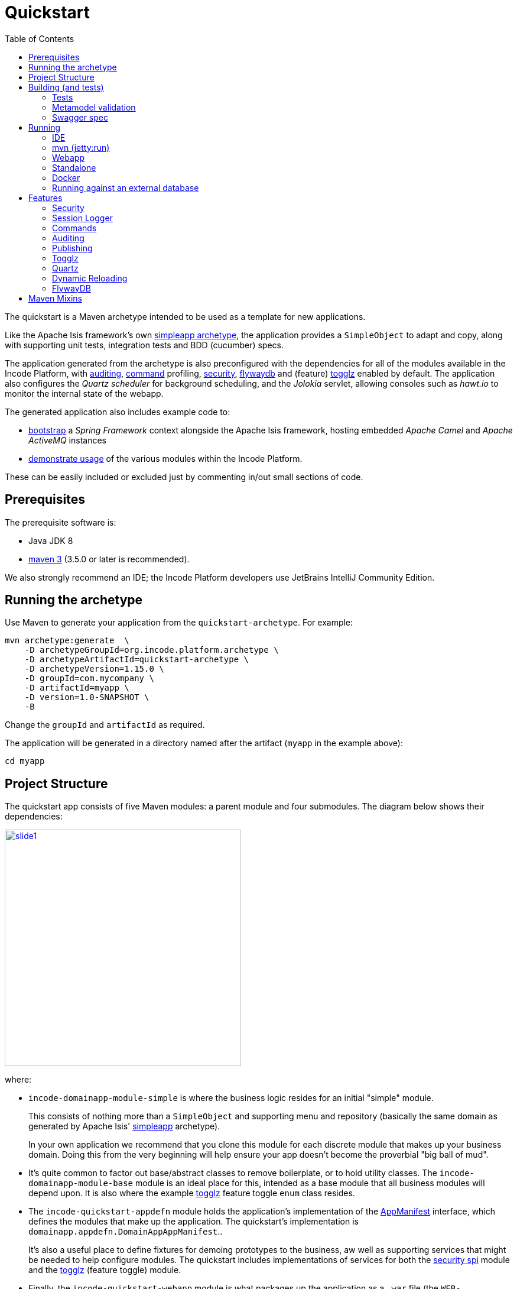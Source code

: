 [[quickstart]]
= Quickstart
:_basedir: ../../
:_imagesdir: _images/
:toc:



The quickstart is a Maven archetype intended to be used as a template for new applications.

Like the Apache Isis framework's own link:http://isis.apache.org#guides/ugfun/ugfun.html#_ugfun_getting-started_simpleapp-archetype[simpleapp archetype], the application provides a `SimpleObject` to adapt and copy, along with supporting unit tests, integration tests and BDD (cucumber) specs.

The application generated from the archetype is also preconfigured with the dependencies for all of the modules available in the Incode Platform, with xref:../modules/spi/audit/spi-audit.adoc#[auditing], xref:../modules/spi/command/spi-command.adoc#[command] profiling, xref:../modules/spi/security/spi-security.adoc#[security], xref:../modules/ext/flywaydb/ext-flywaydb.adoc#[flywaydb] and (feature) xref:../modules/ext/togglz/ext-togglz.adoc#[togglz] enabled by default.
The application also configures the _Quartz scheduler_ for background scheduling, and the _Jolokia_ servlet, allowing consoles such as _hawt.io_ to monitor the internal state of the webapp.

The generated application also includes example code to:

* xref:quickstart-with-embedded-camel.adoc#[bootstrap] a _Spring Framework_ context alongside the Apache Isis framework, hosting embedded _Apache Camel_ and _Apache ActiveMQ_ instances

* xref:quickstart-with-example-usage.adoc#[demonstrate usage] of the various modules within the Incode Platform.

These can be easily included or excluded just by commenting in/out small sections of code.


[[__quickstart_prerequisites]]
== Prerequisites

The prerequisite software is:

* Java JDK 8
* http://maven.apache.org[maven 3] (3.5.0 or later is recommended).


We also strongly recommend an IDE;
the Incode Platform developers use JetBrains IntelliJ Community Edition.


[[__quickstart_running-the-archetype]]
== Running the archetype

Use Maven to generate your application from the `quickstart-archetype`.
For example:

[source,bash]
----
mvn archetype:generate  \
    -D archetypeGroupId=org.incode.platform.archetype \
    -D archetypeArtifactId=quickstart-archetype \
    -D archetypeVersion=1.15.0 \
    -D groupId=com.mycompany \
    -D artifactId=myapp \
    -D version=1.0-SNAPSHOT \
    -B
----

Change the `groupId` and `artifactId` as required.

The application will be generated in a directory named after the artifact (`myapp` in the example above):

[source]
----
cd myapp
----



[[__quickstart_project-structure]]
== Project Structure

The quickstart app consists of five Maven modules: a parent module and four submodules.
The diagram below shows their dependencies:

image::{_imagesdir}project-structure/module-dependencies/slide1.png[width="400px",link="{_imagesdir}project-structure/module-dependencies/slide1.png"]

where:

* `incode-domainapp-module-simple` is where the business logic resides for an initial "simple" module. +
+
This consists of nothing more than a `SimpleObject` and supporting menu and repository (basically the same domain as generated by Apache Isis' link:http://isis.apache.org/guides/ugfun/ugfun.html#_ugfun_getting-started_simpleapp-archetype[simpleapp] archetype). +
+
In your own application we recommend that you clone this module for each discrete module that makes up your business domain.
Doing this from the very beginning will help ensure your app doesn't become the proverbial "big ball of mud".

* It's quite common to factor out base/abstract classes to remove boilerplate, or to hold utility classes.
The `incode-domainapp-module-base` module is an ideal place for this, intended as a base module that all business modules will depend upon.
It is also where the example xref:../modules/ext/togglz/ext-togglz.adoc#[togglz] feature toggle `enum` class resides.

* The `incode-quickstart-appdefn` module holds the application's implementation of the link:http://isis.apache.org/guides/rgcms/rgcms.html#_rgcms_classes_AppManifest-bootstrapping[AppManifest] interface, which defines the modules that make up the application.
The quickstart's implementation is `domainapp.appdefn.DomainAppAppManifest`.. +
+
It's also a useful place to define fixtures for demoing prototypes to the business, aw well as supporting services that might be needed to help configure modules.
The quickstart includes implementations of services for both the xref:../modules/spi/security/spi-security.adoc#[security spi] module and the xref:../modules/ext/security/ext-togglz.adoc#[togglz] (feature toggle) module.

* Finally, the `incode-quickstart-webapp` module is what packages up the application as a `.war` file (the `WEB-INF/web.xml` shown in the diagram actually lives in this module).
There's very little Java code in this module: the most significant class is `DomainAppWicketApplication` (extends `IsisWicketApplication`), required by the link:http://isis.apache.org/guides/ugvw/ugvw.html[Wicket viewer].


You'll want to load the generated app into an IDE; the figure below shows the app as loaded into IntelliJ:

image::{_imagesdir}project-structure/quickstart-app-loaded-into-intellij.png[width="800px",link="{_imagesdir}project-structure/quickstart-app-loaded-into-intellij.png"]

by default the `example` modules are excluded from the project:

See the Apache Isis documentation for link:http://isis.apache.org/guides/dg/dg.html#__dg_ide_intellij_importing-maven-modules[further guidance].



[[__quickstart_building]]
== Building (and tests)


To build the generated app:

[source]
----
mvn clean install
----

This will compile the code and automatically run all tests (discussed in more detail xref:quickstart.adoc#__quickstart_building_tests[below]), and it also package up the application as a WAR file (namely, `webapp/target/myapp.war`).



[[__quickstart_building_tests]]
=== Tests

The generated application includes unit tests, integration tests and BDD cucumber specifications.
All of these are executed using the surefire plugin, which is configured to follow a naming convention:

.Test configurations
[cols="^.^2,^.^2a,<.^3a,<.^2a,<.^2a", options="header"]
|===

^.>| Test type
^.>| Naming convention
^.>| Used in Module(s)
^.>| Disabled using
^.>| Generated Reports

| Unit tests
| `*_Test`
|`module-simple`
| `-DskipUT`
| `target/surefire-unittest-reports`

| Integration tests
| `*_IntegTest`
| `module-simple`; `appdefn`
| `-DskipIT`
| `target/surefire-integtest-reports`

| BDD specs
| `*_IntegBddSpec`
| `appdefn`
| `-DskipBS`
| `target/surefire-integbddspecs-reports`

|===

It's also possible to disable all tests using the usual `-DskipTests` flag.

The reports are generated relative to the module that contains the tests.
Such reports can be picked up by your continuous integration server.

In addition, the BDD specs also generate a (very simple) website at `target/cucumber-html-report/index.html`, and a (much richer) website at `target/cucumber-reports/cucumber-html-reports/overview-features.html`.

image::{_imagesdir}build/tests/cucumber-report.png[width="800px",link="{_imagesdir}build/tests/cucumber-report.png"]


One thing to be aware of: if a unit test or integration test fails, then the build will break.
However, note that if a BDD spec "fails" (eg due to a missing binding), then the build continues; the failure is shown in the generated cucumber report instead.

The configuration of tests in the Maven `pom.xml` project files is done using the _surefire_ and _cucumberreporting_ maven mixins, discussed xref:quickstart.adoc#__quickstart_maven-mixins[below].



[[__quickstart_building-and-running_metamodel-validation]]
=== Metamodel validation

The generated application also configures the link:http://isis.apache.org/guides/rgmvn/rgmvn.html[Apache Isis maven plugin] to link:http://isis.apache.org/guides/rgmvn/rgmvn.html#_rgmvn_validate[validate] the domain application.
For example, if a supporting method for an action `findByName` is misspelt, then this will be reported and the build will fail.
In the quickstart app the metamodel validation plugin is configured in the `module-simple` module.

Running metamodel validation does require bootstrapping the application, so will lengthen the overall build time.
If required, the metamodel validation can be skipped using `-Dskip.isis-validate`.

The configuration in the Maven `pom.xml` project files is done using the _isis-validate mavenmixin_, discussed xref:quickstart.adoc#__quickstart_maven-mixins[below].



[[__quickstart_building-and-running_swagger-spec]]
=== Swagger spec

The generated application also configures the link:http://isis.apache.org/guides/rgmvn/rgmvn.html[Apache Isis maven plugin] to link:http://isis.apache.org/guides/rgmvn/rgmvn.html#_rgmvn_swagger[generate a Swagger spec] file.
This can, for example, be used to generate stubs in various programming languages.

In the quickstart app, the plugin is configured to run in the `appdefn` module (so providing a single spec for the entire app).
The configuration is done using the _isis-swagger_ mavenmixin, discussed xref:quickstart.adoc#__quickstart_maven-mixins[below].

Generating the swagger spec does require bootstrapping the application, so will lengthen the overall build time.
If reuired, the swagger generation can be skipped using `-Dskip.isis-swagger`.

When run, it generates swagger files in `target/generated-resources/isis-swagger`, relative to module that configures the plugin.




[[__quickstart_running]]
== Running

There are a number of ways that you can run your application.


[[__quickstart_running_ide]]
=== IDE

When developing an Apache Isis application, you'll typically want to run the app from within the IDE.
Not only does this reduce the feedback loop (no need to package and deploy, for example), you can also very easily set up debugging breakpoints and the like.

To run the app from the IDE, we use Apache Isis' `org.apache.isis.WebServer`, which runs the app as a command line application.
This starts up an embedded Jetty instance configured to run the webapp.

For example, here's the launch configuration to run the generated application from IntelliJ:

image::{_imagesdir}running/ide/intellij-run-configuration.png[width="800px",link="{_imagesdir}running/ide/intellij-run-configuration.png"]

That is to say:

* main-class: `org.apache.isis.WebServer`
* program args: `-m domainapp.appdefn.DomainAppAppManifest`

using:

[source,java]
----
mvn -Denhance -Dskip.default datanucleus:enhance -T1C -o
----

run against the parent pom to enhance the JDO domain entities.
See the Apache Isis documentation for link:http://isis.apache.org/guides/dg/dg.html#http://isis.apache.org/guides/dg/dg.html#__dg_ide_intellij_running[further guidance].

When the application is started this way, it runs without any fixtures, that is, using `domainapp.appdefn.DomainAppAppManifest` configured in `webapp/WEB-INF/isis.properties`.
The only user account that is available therefore is the default superuser provided by the xref:../modules/spi/security/spi-security.adoc#[security module], namely `isis-module-security-admin`/`pass`.


image::{_imagesdir}running/ide/run-app-login-isis-module-security-admin.png[width="800px",link="{_imagesdir}running/ide/run-app-login-isis-module-security-admin.png"]

The home page shows only the security module's menu, not the domain app's entities (`SimpleObject`'s menu etc):

image::{_imagesdir}running/ide/run-app-home-page-isis-module-security-admin.png[width="800px",link="{_imagesdir}running/ide/run-app-home-page-isis-module-security-admin.png"]


Manually setting up a user and permissions to be able to access the business domain would be tedious to say the least.
So instead we can use an extended version of the app manifest which will also run some fixtures.
These set up a user account and also some dummy data.


For example, here's the updated launch configuration using the app manifest:

image::{_imagesdir}running/ide/intellij-run-configuration-with-fixtures.png[width="800px",link="{_imagesdir}running/ide/intellij-run-configuration-with-fixtures.png"]

That is to say:

* program args: `-m domainapp.appdefn.DomainAppAppManifestWithFixtures`

which supplies additional fixtures using:

[source,java]
----
@Override
protected void overrideFixtures(final List<Class<? extends FixtureScript>> fixtureScripts) {
    fixtureScripts.add(SimpleObject_data.PersistScript.class);
    fixtureScripts.add(SeedSuperAdministratorRoleAndSvenSuperUser.class);
}
----

When we run the app again, we can now log in using a new `sven/pass` user account:

image::{_imagesdir}running/ide/run-app-login.png[width="800px",link="{_imagesdir}running/ide/run-app-login.png"]

The home page now shows a `Simple Objects` menu:

image::{_imagesdir}running/ide/run-app-home-page.png[width="800px",link="{_imagesdir}running/ide/run-app-home-page.png"]

from whence we can access the ``SimpleObject``s also created by the fixture:

image::{_imagesdir}running/ide/run-app-SimpleObject.png[width="800px",link="{_imagesdir}running/ide/run-app-SimpleObject.png"]

Note also the additional menus on the right-hand side to access other modules set up and accessible to the `sven` superuser.
These are discussed in more detail xref:quickstart.adoc#__quickstart_features[below].




[[__quickstart_running_mvn]]
=== mvn (jetty:run)

If you want to run the application without even loading it into the IDE, then you can do this using the maven Jetty plugin:

[source]
----
mvn -pl webapp jetty:run
----

The "-pl webapp" argument indicates that the command is run in the "webapp" subdirectory/submodule.

However, note that this will run with the standard `DomainAppAppManifest`, as configured in `WEB-INF/isis.properties`; the only user account is `isis-module-security-admin`.

More than likely you'll want to override the manifest; you can do this using a system property.
For example:

[source]
----
 mvn -pl webapp jetty:run \
         -Disis.appManifest=domainapp.appdefn.DomainAppAppManifestWithFixtures
----


The configuration in the Maven `pom.xml` project files for the jetty plugin that provides this feature is done using the _jettywar_ mavenmixin, discussed xref:quickstart.adoc#__quickstart_maven-mixins[below].


[[__quickstart_running_webapp]]
=== Webapp

The application can also be run in a servlet container, using the `.war` file generated from the usual build.
For example:

[source,bash]
----
mvn install \
     -DskipTests -Dskip.isis-validate -Dskip.isis-swagger
----

will result in a `xxx-webapp-1.0-SNAPSHOT.war` (where xxx is the project's `artifactId`) generated in `webapp/target`.
This can then be deployed to the servlet container in the normal way.
For example, if deploying to http://tomcat.apache.org[Apache Tomcat], just copy to the `$TOMCAT_HOME/webapps/` directory.

If you want to change the manifest (or any other property), it is possible to override the configuration externally.
See the Apache Isis docs for link:http://isis.apache.org/guides/ugbtb/ugbtb.html#_ugbtb_deployment_tomcat[further guidance].

The configuration in the Maven `pom.xml` project files for maven's war plugin is done using the _jettywar_ mavenmixin, discussed xref:quickstart.adoc#__quickstart_maven-mixins[below].


[[__quickstart_running_standalone]]
=== Standalone

Yet another alternative is to build the webapp to run standalone as a single "uber-jar", once again using Jetty as an embedded instance.
This could be useful for example to distribute standalone prototype of your application for review.

Building the standalone jar is done by setting the `-Dmavenmixin-jettyconsole` property.
For example:

[source,bash]
----
mvn install \
    -Dmavenmixin-jettyconsole \
    -DskipTests -Dskip.isis-validate -Dskip.isis-swagger
----

will result in a `xxx-webapp-1.0-SNAPSHOT-jetty-console.war` (where xxx is the project's `artifactId`) generated in `webapp/target`.
This can then be running using java, for example:

[source,bash]
----
java -jar webapp/target/myapp-webapp-1.0-SNAPSHOT-jetty-console.war
----

This displays a Swing UI from which the webapp can be started.

image::{_imagesdir}running/jetty-console/jetty-console-ui.png[width="400px",link="{_imagesdir}running/jetty-console/jetty-console-ui.png"]


It's also possible to run headless, or to change the port.
And again, the manifest can be changed using a system property.
For example:

[source,bash]
----
java -Disis.appManifest=domainapp.appdefn.DomainAppAppManifestWithFixtures \
     -jar webapp/target/myapp-webapp-1.0-SNAPSHOT-jetty-console.war \
          --headless \
          --port 9090
----


The configuration in the Maven `pom.xml` project files for the jettyconsole plugin that provides this feature is done using the _jettyconsole_ mavenmixin, discussed xref:quickstart.adoc#__quickstart_maven-mixins[below].



[[__quickstart_running_docker]]
=== Docker

Finally, it's also possible to package up and run the webapp as a Docker container.

* to package the webapp as a Docker image:
+
[source,bash]
----
mvn install \
    -Dmavenmixin-docker -Ddocker-plugin.imageName=mycompany/myapp \
    -DskipTests -Dskip.isis-vaidate -Dskip.isis-swagger
----
+
where "imageName" is anything you want. +
+
The configuration for the docker plugin is done using the _docker_ mavenmixin, discussed xref:quickstart.adoc#__quickstart_maven-mixins[below].


* and to run it:

+
[source,bash]
----
docker container run -p 8080:8080 -d mycompany/myapp
----


[NOTE]
====
On Windows, you may need to enable the Docker daemon first, otherwise the "mvn install" command above will fail:

image::{_imagesdir}running/docker/on-windows/010-docker-localhost-2375.png[width="400px",link="{_imagesdir}running/docker/on-windows/010-docker-localhost-2375.png"]

You might also need to ensure that the "Unidentified networks" are configured to be private:

image::{_imagesdir}running/docker/on-windows/026-docker-nat-private.png[width="400px",link="{_imagesdir}running/docker/on-windows/026-docker-nat-private.png"]

This can be done using the "Local Security Policy" application.
====


This will bootstrap the application; `docker container ps` will show all running containers.
Alternatively, Kitematic provides a simple UI to view and interact with running containers:

image::{_imagesdir}running/docker/kitematic.png[width="600px",link="{_imagesdir}running/docker/kitematic.png"]

When the application is started this way, it runs without any fixtures.
There are a variety of ways to override this but these easiest is probably to use the `$ISIS_OPT` environment variable, a set of key:value pairs concatenated together.

The `scripts/rundocker.sh` script is a simple wrapper that reads all properties from an externally specified configuration file and starts the docker container correctly.
For example:

[source,bash]
----
pushd scripts
rundocker.sh test/myapp isis-overrides.properties -p 8080:8080
popd
----

where

* `test/myapp` is the name of the image to be run

* `-p 8080:8080` is passed through to the `docker run` command


See the Apache Isis docs for link:http://isis.apache.org/guides/ugbtb/ugbtb.html#_ugbtb_deployment_docker[further guidance] on deploying with Docker.




=== Running against an external database

All of the examples listed above run the application against an in-memory HSQLDB database.
Obviously though at some point you'll want to persist your data against an external database.

To do so just requires that overriding four configuration properties that specify the JDBC driver, JDBC URL, user and password.
It also (of course) requires that the JDBC driver is configured as a `<dependency>` in the webapp's `pom.xml`.


For example, to run the quickstart application against SQL Server:

* create a new and empty database, eg `myappdb`, with corresponding user and password, `myappdbo/s3cr3t!`, say.

* link:https://docs.microsoft.com/en-us/sql/connect/jdbc/using-the-jdbc-driver[download] the `mssql-jdbc-6.2.1.jre8.jar` driver, and install locally using: +
+
[source,bash]
----
mvn install:install-file -Dfile=mssql-jdbc-6.2.1.jre8.jar \
                     -DgroupId=com.microsoft.sqlserver \
                     -DartifactId=jdbc \
                     -Dversion=6.2.1 \
                     -Dpackaging=jar
----

* edit the `webapp/pom.xml` to include the sqljdbc4 driver: +
+
[source,xml]
----
<profile>
    <id>jdbc-mssql</id>
    <activation>
        <property>
            <name>!skip.jdbc-mssql</name>
        </property>
    </activation>
    <dependencies>
       <dependency>
           <groupId>com.microsoft.sqlserver</groupId>
           <artifactId>jdbc</artifactId>
           <version>6.2.1</version>
       </dependency>
    </dependencies>
</profile>
----

* change (by simply editing in `isis.properties`) or override (eg by passing in as `-D` system properties) the following configuration properties:
+
[source,properties]
----
isis.persistor.datanucleus.impl.javax.jdo.option.ConnectionDriverName=com.microsoft.sqlserver.jdbc.SQLServerDriver
isis.persistor.datanucleus.impl.javax.jdo.option.ConnectionURL=jdbc:sqlserver://localhost:1433;instance=.;databaseName=myappdb
isis.persistor.datanucleus.impl.javax.jdo.option.ConnectionUserName=myappdbo
isis.persistor.datanucleus.impl.javax.jdo.option.ConnectionPassword=s3cr3t!
----


For example, an IntelliJ launch configuration can specify system properties:

image::{_imagesdir}running/external-db/intellij-run-configuration-with-jdbc-overrides.png[width="600px",link="{_imagesdir}running/external-db/intellij-run-configuration-with-jdbc-overrides.png"]

where the system properties dialog is:

image::{_imagesdir}running/external-db/intellij-run-configuration-with-jdbc-overrides-system-properties.png[width="600px",link="{_imagesdir}running/external-db/intellij-run-configuration-with-jdbc-overrides-system-properties.png"]


When the application has started the tables should have been automatically created (by virtue of the `isis.persistor.datanucleus.impl.datanucleus.schema.autoCreateAll=true` configuration property in `isis.properties`):

image::{_imagesdir}running/external-db/sqlserver-tables-automatically-created.png[width="400px",link="{_imagesdir}running/external-db/sqlserver-tables-automatically-created.png"]

with 10 `SimpleObject` instances created through the fixture:

image::{_imagesdir}running/external-db/sqlserver-table-SimpleObject.png[width="500px",link="{_imagesdir}running/external-db/sqlserver-table-SimpleObject.png"]


[TIP]
====
If running against a persistent datastore, then remember that the fixture script should only be run the very first time you run up the application.
Thereafter, switch to the regular app manifest (`domainapp.appdefn.DomainAppAppManifest`); otherwise you'll likely get INSERT errors on start up (trying to re-insert the same dummy data).
====

[[__quickstart_features]]
== Features

Now we've explored how to run the application, let's explore some of the features already configured in the quickstart.


[[__quickstart_features_security]]
=== Security

The xref:../modules/spi/security/spi-security.adoc#[security module] provides authentication and authorisation, implemented by an link:http://shiro.apache.org[Apache Shiro] Realm:

[source,ini]
.WEB-INF/shiro.ini file
----
incodePlatformSpiSecurityRealm=org.isisaddons.module.security.shiro.IsisModuleSecurityRealm
securityManager.realms = $incodePlatformSpiSecurityRealm

authenticationStrategy=org.isisaddons.module.security.shiro.AuthenticationStrategyForIsisModuleSecurityRealm
securityManager.authenticator.authenticationStrategy = $authenticationStrategy
----

Each logged-in user has a corresponding `ApplicationUser` account, accessible from the "me" menu item:

image::{_imagesdir}features/security/me-menu-item.png[width="600px",link="{_imagesdir}features/security/me-menu-item.png"]

which shows the current user:

image::{_imagesdir}features/security/application-user.png[width="600px",link="{_imagesdir}features/security/application-user.png"]

Other functionality is available from the security menu:

image::{_imagesdir}features/security/security-menu.png[width="600px",link="{_imagesdir}features/security/security-menu.png"]


Note that the security seed data (defined in the `SeedSuperAdministratorRoleAndSvenSuperUser` fixture) also sets up a role required by the xref:../modules/ext/togglz/ext-togglz.adoc#[togglz module], also see xref:quickstart.adoc#__quickstart_features_togglz[below].



[[__quickstart_features_session-logger]]
=== Session Logger

The xref:../modules/ext/sessionlogger/ext-sessionlogger.adoc#[session logger] module records each user session as the user logs in or logs out (or is timed out automatically).

The session logger menu items are on the _Activity_ menu:

image::{_imagesdir}features/sessionlogger/find-sessions.png[width="600px",link="{_imagesdir}features/sessionlogger/find-sessions.png"]

Sessions can be searched by date/time and user:

image::{_imagesdir}features/sessionlogger/find-sessions-prompt.png[width="600px",link="{_imagesdir}features/sessionlogger/find-sessions-prompt.png"]

returning matching sessions:

image::{_imagesdir}features/sessionlogger/session-list.png[width="600px",link="{_imagesdir}features/sessionlogger/session-list.png"]

which can be drilled into:

image::{_imagesdir}features/sessionlogger/session-object.png[width="600px",link="{_imagesdir}features/sessionlogger/session-object.png"]




[[__quickstart_features_commands]]
=== Commands

The xref:../modules/ext/command/ext-command.adoc#[session logger] module captures actions and property edits as persistent `Command` objects.
These commands represent the _intention_ to invoke the action/edit the property, rather than the action invocation/property edit itself.

The quickstart app (when using the fixtures) disables commands "globally" in the app manifest:

[source,ini]
.DomainAppAppManifestWithFixtures
----
protected void disableAuditingAndCommandAndPublishGlobally(final Map<String, String> configurationProperties) {
    ...
    configurationProperties.put("isis.services.command.actions","none");
    configurationProperties.put("isis.services.command.properties","none");
    ...
}
----

but the `SimpleObject` domain object re-enables command reification for both editing of the `notes` property;

[source,java]
----
    @Property(
            ...
            command = CommandReification.ENABLED,
            ...
    )
    private String notes;
----

and for invoking the `updateName` action:

[source,java]
----
@Action(
        ...
        command = CommandReification.ENABLED,
        ...
)
public SimpleObject updateName( ... ) {  ... }
----

Persisted `Command` objects can be accessed in several ways.
One option is to use the _Activity_ menu:

image::{_imagesdir}features/command/find-commands.png[width="600px",link="{_imagesdir}features/command/find-commands.png"]

Alternatively, recent commands executed by an end-user can be found via their coresponding `ApplicationUser` object:

image::{_imagesdir}features/command/recent-commands-by-user.png[width="600px",link="{_imagesdir}features/command/recent-commands-by-user.png"]


For example, invoking the `SimpleObject#updateName()` action:

image::{_imagesdir}features/command/SimpleObject-updateName.png[width="600px",link="{_imagesdir}features/command/SimpleObject-updateName.png"]

results in this `Command`:

image::{_imagesdir}features/command/Command-object.png[width="600px",link="{_imagesdir}features/command/Command-object.png"]



Using commands it's also possible to defer their invocation to be run in the background, either using link:http://isis.apache.org/guides/rgant/rgant.html#_rgant-Action_command[`@Action#commandExecuteIn()`] or using the link:http://isis.apache.org/guides/rgsvc/rgsvc.html#_rgsvc_spi_BackgroundService[`BackgroundService`].
The xref:../modules/ext/quartz/ext-quartz.adoc#[quartz] module is configured in the webapp to run such background commands, see xref:quickstart.adoc#__quickstart_features_quartz[below] for details.



[[__quickstart_features_auditing]]
=== Auditing

Where xref:quickstart.adoc#__quickstart_features_commands[command]s capture the intention of a user to invoke an action/edit a property, audit records (as provided by the xref:../modules/spi/audit/spi-audit.adoc#[audit module]) capture the effect of performing such an interaction.
With the quickstart app configuring both commands and audits, this provides excellent traceability of cause-and-effect.

The quickstart app (when using the fixtures) disables auditing "globally" in the app manifest:

[source,ini]
.DomainAppAppManifestWithFixtures
----
protected void disableAuditingAndCommandAndPublishGlobally(final Map<String, String> configurationProperties) {
    configurationProperties.put("isis.services.audit.objects","none");
    ...
}
----

but the `SimpleObject` re-enables auditing using:

[source,java]
----
@DomainObject(
        auditing = Auditing.ENABLED
)
public class SimpleObject ...  { ... }
----

For example, invoking the `SimpleObject#updateName()` action (the example given above while discussing xref:quickstart.adoc#__quickstart_features_commands[command]s) persists a corresponding a `Command`, and which also shows the corresponding audit entries:

image::{_imagesdir}features/audit/command-and-audit.png[width="600px",link="{_imagesdir}features/audit/command-and-audit.png"]

In this case there is just one `AuditEntry` object:

image::{_imagesdir}features/audit/audit-entry.png[width="600px",link="{_imagesdir}features/audit/audit-entry.png"]



[[__quickstart_features_publishing]]
=== Publishing

Publishing and xref:quickstart.adoc#__quickstart_features_commands[commands] share some similarities: both create an XML representation of an action invocation or property edit.
However, whereas a `Command` represents the _intention_ to invoke the action, with publishing the serialized XML also captures the result of the invocation and some basic metrics.

The main use case of the Apache Isis link:http://isis.apache.org/guides/rgsvc/rgsvc.html#_rgsvc_persistence-layer-spi_PublisherService[`PublisherService`] SPI is to be able facilitate message exchange between external systems.

The quickstart app (when using the fixtures) disables publishing "globally" in the app manifest:

[source,ini]
.DomainAppAppManifestWithFixtures
----
protected void disableAuditingAndCommandAndPublishGlobally(final Map<String, String> configurationProperties) {
    ...
    configurationProperties.put("isis.services.publish.objects","none");
    configurationProperties.put("isis.services.publish.actions","none");
    configurationProperties.put("isis.services.publish.properties","none");
}
----

but the `SimpleObject` domain object re-enables publishing for both editing of the `notes` property;

[source,java]
----
@Property(
        ...
        publishing = Publishing.ENABLED
)
private String notes;
----

and for invoking the `updateName` action:

[source,java]
----
@Action(
        ...
        publishing = Publishing.ENABLED
)
public SimpleObject updateName( ... ) {  ... }
----

The quickstart supports publishing] only in so far as it uses the default implementation of link:http://isis.apache.org/guides/rgsvc/rgsvc.html#_rgsvc_persistence-layer-spi_PublisherService[PublisherService] provided by Apache Isis itself; which is to say that the published message is just logged.

The provided logging configuration:

[source,ini]
.WEB-INF/logging.properties
----
...
log4j.appender.PublisherServiceLogging=org.apache.log4j.FileAppender
log4j.appender.PublisherServiceLogging.File=./logs/PublisherServiceLogging.log
...
log4j.logger.org.apache.isis.applib.services.publish.PublisherServiceLogging=DEBUG,PublisherServiceLogging
...
----

will log to the `webapp/logs` directory:

image::{_imagesdir}features/publish/publish-log.png[width="600px",link="{_imagesdir}features/publish/publish-log.png"]



Configuring the quickstart app to run with xref:quickstart-with-embedded-camel.adoc#__quickstart-with-embedded-camel_including-the-example-modules[embedded camel] includes the xref:../modules/spi/publishmq/spi-publishmq[publishmq] module which publishes to an ActiveMQ queue.



[[__quickstart_features_togglz]]
=== Togglz

Feature toggles are a link:https://martinfowler.com/articles/feature-toggles.html[technique] with various use cases, one of which is to allow functionality to be rolled out partially, eg for feedback.
The xref:../modules/ext/togglz/ext-togglz.adoc#[togglz module] provides support for this (leveraging the xref:../modules/dom/settings/dom-settings.adoc#[settings module] for feature persistence.

The quickstart integrates this module, and demonstrates its usage in the `SimpleObjectMenu`:

[source,java]
.SimpleObjectMenu (in module-simple)
----
public class SimpleObjectMenu {

    public List<SimpleObject> listAll() { ... }

    public List<SimpleObject> findByName( ... ) { ... }
    public boolean hideFindByName() {
        return ! TogglzFeature.findByName.isActive();
    }

    public SimpleObject create( ... ) { ... }
    public boolean hideCreate() {
        return ! TogglzFeature.SimpleObject_create.isActive();
    }

    ...
}
----

where `TogglzFeature` is this enum:

[source,java]
.TogglzFeature (in module-base)
----
public enum TogglzFeature implements org.togglz.core.Feature {

    @Label("Enable SimpleObject#create")
    @EnabledByDefault
    SimpleObject_create,

    @Label("Enable SimpleObject#findByName")
    SimpleObject_findByName;

    public boolean isActive() {
        return FeatureContext.getFeatureManager().isActive(this);
    }
}
----

Because the `SimpleObject_findByName` feature toggle is disabled, the corresponding action is hidden:

image::{_imagesdir}features/togglz/feature-disabled.png[width="300px",link="{_imagesdir}features/togglz/feature-disabled.png"]


Users with the `isis-module-togglz-admin` role can change feature toggles dynamically:

image::{_imagesdir}features/togglz/feature-toggles-menu.png[width="300px",link="{_imagesdir}features/togglz/feature-toggles-menu.png"]

which brings up the togglz console:

image::{_imagesdir}features/togglz/togglz-console.png[width="600px",link="{_imagesdir}features/togglz/togglz-console.png"]

With the feature enabled, the "findByName" action become visible:

image::{_imagesdir}features/togglz/feature-enabled.png[width="300px",link="{_imagesdir}features/togglz/feature-enabled.png"]


[[__quickstart_features_quartz]]
=== Quartz


[source,xml]
.quartz-config.xml (in the webapp module)
----
<?xml version="1.0" encoding="UTF-8"?>
<job-scheduling-data xmlns="http://www.quartz-scheduler.org/xml/JobSchedulingData" xmlns:xsi="http://www.w3.org/2001/XMLSchema-instance" xsi:schemaLocation="http://www.quartz-scheduler.org/xml/JobSchedulingData
http://www.quartz-scheduler.org/xml/job_scheduling_data_1_8.xsd" version="1.8">

    <schedule>

        <job>
            <name>RunBackgroundJobs</name>
            <group>DomainApp</group>
            <description>Runs all background jobs</description>
            <job-class>org.isisaddons.module.quartz.dom.jobs.RunBackgroundCommandsJob</job-class>
            <job-data-map>
                <entry>
                    <key>user</key>
                    <value>scheduler_user</value>
                </entry>
                <entry>
                    <key>roles</key>
                    <value>admin_role</value>
                </entry>
            </job-data-map>
        </job>

        <trigger>
            <cron>
                <name>RunBackgroundJobsEvery10Seconds</name>
                <job-name>RunBackgroundJobs</job-name>
                <job-group>DomainApp</job-group>
                <cron-expression>0/10 * * * * ?</cron-expression>
            </cron>
        </trigger>

    </schedule>
</job-scheduling-data>
----

where `RunBackgroundCommandsJob` is provided by the quartz module.

To see this in use, add the follow mixin:

[source,java]
----
@Mixin(method="act")
public class SimpleObject_updateNameInBackground {
    private final SimpleObject simpleObject;
    public SimpleObject_updateNameInBackground(final SimpleObject simpleObject) {
        this.simpleObject = simpleObject;
    }

    @MemberOrder(name = "name", sequence = "3")
    public SimpleObject act(final String name) {
        messageService.informUser("name will be updated in the next 10 seconds...");
        backgroundService2.execute(simpleObject).updateName(name);
        return simpleObject;
    }

    public String default0Act() {
        return simpleObject.default0UpdateName();
    }

    @Inject
    MessageService messageService;

    @Inject
    BackgroundService2 backgroundService2;
}
----

provides a new action:

image::{_imagesdir}features/quartz/updateNameInBackground.png[width="600px",link="{_imagesdir}features/quartz/updateNameInBackground.png"]

which when invoked does not immediately change the object's name:

image::{_imagesdir}features/quartz/updateNameInBackground-result.png[width="600px",link="{_imagesdir}features/quartz/updateNameInBackground-result.png"]

When this new action is invoked, you should see that there is a delay between invoking the action (keep clicking on the title to reload).

Listing all commands shows how the "updateNameInBackground" action is executed immediately (in the foreground), and as a side-effect creates a command for "updateName", executed in the background by the Quartz scheduler:

image::{_imagesdir}features/quartz/command-list.png[width="600px",link="{_imagesdir}features/quartz/command-list.png"]



=== Dynamic Reloading

The `module-simple` module includes `layout.gradle` and `liveReload.gradle` scripts, and the Wicket viewer is configured for live reloading:

[source,properties]
.viewer_wicket.properties (in appdefn module)
----
isis.viewer.wicket.liveReloadUrl=http://localhost:35729/livereload.js?snipver=1
----

The procedure described in the Apache Isis link:http://isis.apache.org/guides/dg/dg.html#__dg_ide_intellij_advanced_gradle-liveReload[documentation] explains that the two scripts should be run together:

[source,bash]
----
gradle -t --offline -b layouts.gradle &
gradle -t --offline -b liveReload.gradle &
----



[[__quickstart_features_flywaydb]]
=== FlywayDB

TODO: as per the flywaydb, generate the schema

TODO: provide a simple flyway scripts, one to create the database with name set to varchar(30), then another alter table that changes to varchar(50).


The app will bootstrap against an in-memory database, however it will be Flyway that sets up the database schema (rather than DataNucleus automatically creating the database as might normally be the case).
This is discussed in a little more detail xref:what-happens-during-bootstrapping[below].

Then log on using user: `sven`, password: `pass`



* configure to auto-create schema/tables in empty database, by adding to `persistor_datanucleus.properties`: +
+
[source,properties]
----
isis.persistor.datanucleus.impl.datanucleus.schema.autoCreateAll=true
isis.persistor.datanucleus.impl.datanucleus.schema.validateTables=true
isis.persistor.datanucleus.impl.datanucleus.schema.validateConstraints=true
----





[[__quickstart_maven-mixins]]
== Maven Mixins

To minimize boilerplate, the Maven `pom.xml` files use the `com.github.odavid.maven.plugins:mixin-maven-plugin`.
This allows the `<build>` definitions of other `pom.xml` files to be "mixed in to" (that is, included in) the consuming `pom.xml`.

The maven mixins themselves used by the generated application are listed in the table below:


[cols=".<2a,3a", options="header"]
|===

| `groupId:artifactId` +
github repo
.>| Description


|
`com.danhaywood.mavenmixin:` +
`cucumberreporting`

link:https://github.com/danhaywood/java-mavenmixin-surefire[java-mavenmixin-cucumberreporting]

| Configures the `net.masterthought:maven-cucumber-reporting` plugin, to generate HTML reports based on outputs of BDD specification tests.

|
`com.danhaywood.mavenmixin:` +
`datanucleusenhance`

link:https://github.com/danhaywood/java-mavenmixin-surefire[java-mavenmixin-datanucleusenhance]

| Configures the `org.datanucleus:datanucleus-maven-plugin` to post-process (enhance) persistent entities according to the JDO spec.


|
`com.danhaywood.mavenmixin:` +
`docker`

link:https://github.com/danhaywood/java-mavenmixin-surefire[java-mavenmixin-docker]

| Configures the `com.spotify:docker-maven-plugin` plugin to create Docker images and to upload these to a specified registry.

|
`com.danhaywood.mavenmixin:` +
`enforcerrelaxed`

link:https://github.com/danhaywood/java-mavenmixin-surefire[java-mavenmixin-enforcerrelaxed]

| Configures the `maven-enforcer-plugin` plugin with a number of pre-defined rules (though _not_ dependency convergence checking).



|
`com.danhaywood.mavenmixin:` +
`jettyconsole`

link:https://github.com/danhaywood/java-mavenmixin-surefire[java-mavenmixin-jettyconsole]

| Configures the `org.simplericity.jettyconsole:jetty-console-maven-plugin` to create a console app (with optional Swing UI) to bootstrap the application from the command line using an embedded Jetty instance.

|
`com.danhaywood.mavenmixin:` +
`jettywar`

link:https://github.com/danhaywood/java-mavenmixin-surefire[java-mavenmixin-jettywar]

| Configures the `maven-war-plugin` to build a war (webapp archive), and the `  `org.eclipse.jetty:jetty-maven-plugin` to be able to run this from maven (using `mvn jetty:war`).


|
`com.danhaywood.mavenmixin:`
`sourceandjavadoc`

link:https://github.com/danhaywood/java-mavenmixin-surefire[java-mavenmixin-sourceandjavadoc]
| Configures the `maven-javadoc-plugin` plugin to create Javadoc website and the `maven-jxr-plugin` to create a similar website of the source code (cross-referencing the Javadoc).


|
`com.danhaywood.mavenmixin:`
`standard`

link:https://github.com/danhaywood/java-mavenmixin-surefire[java-mavenmixin-standard]

| Configures the standard `maven-clean-plugin`, `maven-resources-plugin` `maven-compiler-plugin`, maven-jar-plugin`, `maven-install-plugin`, `maven-deploy-plugin` and maven-site-plugin` plugins (mostly just setting their version).

|
`com.danhaywood.mavenmixin:`
`staticanalysis`

link:https://github.com/danhaywood/java-mavenmixin-surefire[java-mavenmixin-staticanalysis]

| Configures the `maven-checkstyle-plugin`, maven-pmd-plugin`, `javancss-maven-plugin` and `jdepend-maven-plugin` plugins.
The configuration files driving these plugins are specified as properties.


|
`com.danhaywood.mavenmixin:`
`surefire`

link:https://github.com/danhaywood/java-mavenmixin-surefire[java-mavenmixin-surefire]

| Configures the `maven-surefire-plugin` with multiple executions to run unit tests, integration tests and BDD specifications.
testing support is discussed further xref:quickstart.adoc#__quickstart_running-tests[below].


|===



